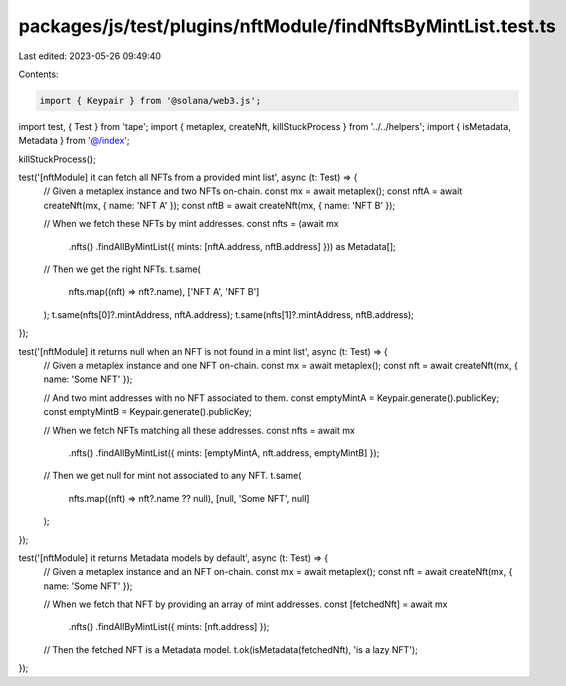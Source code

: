 packages/js/test/plugins/nftModule/findNftsByMintList.test.ts
=============================================================

Last edited: 2023-05-26 09:49:40

Contents:

.. code-block:: ts

    import { Keypair } from '@solana/web3.js';
import test, { Test } from 'tape';
import { metaplex, createNft, killStuckProcess } from '../../helpers';
import { isMetadata, Metadata } from '@/index';

killStuckProcess();

test('[nftModule] it can fetch all NFTs from a provided mint list', async (t: Test) => {
  // Given a metaplex instance and two NFTs on-chain.
  const mx = await metaplex();
  const nftA = await createNft(mx, { name: 'NFT A' });
  const nftB = await createNft(mx, { name: 'NFT B' });

  // When we fetch these NFTs by mint addresses.
  const nfts = (await mx
    .nfts()
    .findAllByMintList({ mints: [nftA.address, nftB.address] })) as Metadata[];

  // Then we get the right NFTs.
  t.same(
    nfts.map((nft) => nft?.name),
    ['NFT A', 'NFT B']
  );
  t.same(nfts[0]?.mintAddress, nftA.address);
  t.same(nfts[1]?.mintAddress, nftB.address);
});

test('[nftModule] it returns null when an NFT is not found in a mint list', async (t: Test) => {
  // Given a metaplex instance and one NFT on-chain.
  const mx = await metaplex();
  const nft = await createNft(mx, { name: 'Some NFT' });

  // And two mint addresses with no NFT associated to them.
  const emptyMintA = Keypair.generate().publicKey;
  const emptyMintB = Keypair.generate().publicKey;

  // When we fetch NFTs matching all these addresses.
  const nfts = await mx
    .nfts()
    .findAllByMintList({ mints: [emptyMintA, nft.address, emptyMintB] });

  // Then we get null for mint not associated to any NFT.
  t.same(
    nfts.map((nft) => nft?.name ?? null),
    [null, 'Some NFT', null]
  );
});

test('[nftModule] it returns Metadata models by default', async (t: Test) => {
  // Given a metaplex instance and an NFT on-chain.
  const mx = await metaplex();
  const nft = await createNft(mx, { name: 'Some NFT' });

  // When we fetch that NFT by providing an array of mint addresses.
  const [fetchedNft] = await mx
    .nfts()
    .findAllByMintList({ mints: [nft.address] });

  // Then the fetched NFT is a Metadata model.
  t.ok(isMetadata(fetchedNft), 'is a lazy NFT');
});


